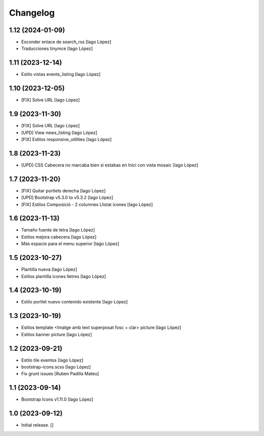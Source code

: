 Changelog
=========


1.12 (2024-01-09)
-----------------

* Esconder enlace de search_rss [Iago López]
* Traducciones tinymce [Iago López]

1.11 (2023-12-14)
-----------------

* Estilo vistas events_listing [Iago López]

1.10 (2023-12-05)
-----------------

* [FIX] Solve URL [Iago López]

1.9 (2023-11-30)
----------------

* [FIX] Solve URL [Iago López]
* [UPD] View news_listing [Iago López]
* [FIX] Estilos responsive_utilities [Iago López]

1.8 (2023-11-23)
----------------

* [UPD] CSS Cabecera no marcaba bien si estabas en Inici con vista mosaic [Iago López]

1.7 (2023-11-20)
----------------

* [FIX] Quitar portlets derecha [Iago López]
* [UPD] Bootstrap v5.3.0 to v5.3.2 [Iago López]
* [FIX] Estilos Composició - 2 columnes Llistat icones [Iago López]

1.6 (2023-11-13)
----------------

* Tamaño fuente de letra [Iago López]
* Estilos mejora cabecera [Iago López]
* Más espacio para el menu superior [Iago López]

1.5 (2023-10-27)
----------------

* Plantilla nueva [Iago López]
* Estilos plantilla icones lletres [Iago López]

1.4 (2023-10-19)
----------------

* Estilo portlet nuevo contenido existente [Iago López]

1.3 (2023-10-19)
----------------

* Estilos template <Imatge amb text superposat fosc + clar> picture [Iago López]
* Estilos banner picture [Iago López]

1.2 (2023-09-21)
----------------

* Estilo tile eventos [Iago López]
* bootstrap-icons.scss [Iago López]
* Fix grunt issues [Ruben Padilla Mateu]

1.1 (2023-09-14)
----------------

* Bootstrap Icons v1.11.0 [Iago López]

1.0 (2023-09-12)
----------------

- Initial release.
  []
